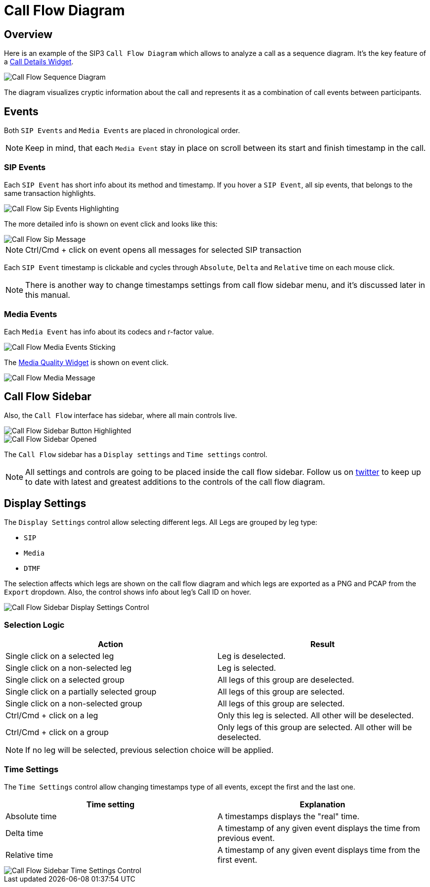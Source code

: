 = Call Flow Diagram
:desription: SIP3 Call Flow Diagram

== Overview
Here is an example of the SIP3 `Call Flow Diagram` which allows to analyze a call as a sequence diagram. It's the key feature of a xref:features/CallDetails.adoc[Call Details Widget].

image::CallFlowSequenceDiagram.png[Call Flow Sequence Diagram]

The diagram visualizes cryptic information about the call and represents it as a combination of call events between participants.

== Events
Both `SIP Events` and `Media Events` are placed in chronological order.

NOTE: Keep in mind, that each `Media Event` stay in place on scroll between its start and finish timestamp in the call.

=== SIP Events
Each `SIP Event` has short info about its method and timestamp. If you hover a `SIP Event`, all sip events, that belongs to the same transaction highlights.

image::CallFlowSipEventsHighlighting.png[Call Flow Sip Events Highlighting]

The more detailed info is shown on event click and looks like this:

image::CallFlowSipMessage.png[Call Flow Sip Message]

NOTE: Ctrl/Cmd + click on event opens all messages for selected SIP transaction

Each `SIP Event` timestamp is clickable and cycles through `Absolute`, `Delta` and `Relative` time on each mouse click.

NOTE: There is another way to change timestamps settings from call flow sidebar menu, and it's discussed later in this manual.

=== Media Events
Each `Media Event` has info about its codecs and r-factor value.

image::CallFlowMediaEventsSitcking.png[Call Flow Media Events Sticking]

The xref:features/MediaRecordingOnDemand.adoc[Media Quality Widget] is shown on event click.

image::CallFlowMediaMessage.png[Call Flow Media Message]

== Call Flow Sidebar

Also, the `Call Flow` interface has sidebar, where all main controls live.

image::CallFlowSidebarButtonHighlighted.png[Call Flow Sidebar Button Highlighted]

image::CallFlowSidebarOpened.png[Call Flow Sidebar Opened]

The `Call Flow` sidebar has a `Display settings` and `Time settings` control.

NOTE: All settings and controls are going to be placed inside the call flow sidebar. Follow us on https://twitter.com/sip3_io[twitter] to keep up to date with latest and greatest additions to the controls of the call flow diagram.

== Display Settings

The `Display Settings` control allow selecting different legs. All Legs are grouped by leg type:

- `SIP`
- `Media`
- `DTMF`

The selection affects which legs are shown on the call flow diagram and which legs are exported as a PNG and PCAP from the `Export` dropdown. Also, the control shows info about leg's Call ID on hover.

image::CallFlowSidebarDisplaySettingsControl.png[Call Flow Sidebar Display Settings Control]

=== Selection Logic
[options="header"]
|=======================
| Action | Result
| Single click on a selected leg | Leg is deselected.
| Single click on a non-selected leg | Leg is selected.
| Single click on a selected group | All legs of this group are deselected.
| Single click on a partially selected group | All legs of this group are selected.
| Single click on a non-selected group | All legs of this group are selected.
| Ctrl/Cmd + click on a leg | Only this leg is selected. All other will be deselected.
| Ctrl/Cmd + click on a group | Only legs of this group are selected. All other will be deselected.
|=======================

NOTE: If no leg will be selected, previous selection choice will be applied.

=== Time Settings

The `Time Settings` control allow changing timestamps type of all events, except the first and the last one.

[options="header"]
|=======================
|Time setting|Explanation
|Absolute time    |A timestamps displays the "real" time.
|Delta time    |A timestamp of any given event displays the time from previous event.
|Relative time    |A timestamp of any given event displays time from the first event.
|=======================

image::CallFlowSidebarTimeSettingsControl.png[Call Flow Sidebar Time Settings Control]
